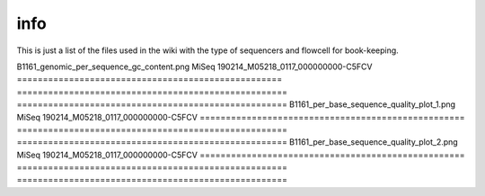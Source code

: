 info
====

This is just a list of the files used in the wiki with the type of sequencers and flowcell for book-keeping.




====================================================   ====================================================    ====================================================
image                                                                       sequencers                                                 runID           
===================================================   ====================================================    ====================================================
B1161_genomic_per_sequence_gc_content.png                                      MiSeq                                     190214_M05218_0117_000000000-C5FCV   
===================================================   ====================================================    ====================================================
B1161_per_base_sequence_quality_plot_1.png                                     MiSeq                                     190214_M05218_0117_000000000-C5FCV
===================================================   ====================================================    ====================================================                        
B1161_per_base_sequence_quality_plot_2.png                                     MiSeq                                     190214_M05218_0117_000000000-C5FCV
===================================================   ====================================================    ====================================================

